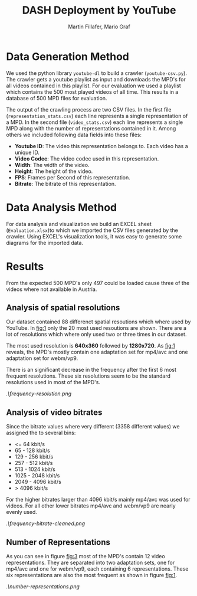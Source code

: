#+TITLE: DASH Deployment by YouTube
#+AUTHOR: Martin Fillafer, Mario Graf
#+COURSE: WS2015 - Adaptive Media Streaming

# compile this file using: pandoc.exe .\Report.org -o Report.pdf --template=.\template.tex

* Data Generation Method
We used the python library =youtube-dl= to build a crawler (=youtube-csv.py=). The crawler gets a youtube playlist 
as input and downloads the MPD's for all videos contained in this playlist. For our evaluation we used a playlist 
which contains the 500 most played videos of all time. This results in a database of 500 MPD files for evaluation.

The output of the crawling process are two CSV files. In the first file (=representation_stats.csv=) each line represents a single 
representation of a MPD. In the second file (=video_stats.csv=) each line represents a single MPD along with the number of
representations contained in it. Among others we included following data fields into these files:

- *Youtube ID*: The video this representation belongs to. Each video has a unique ID.
- *Video Codec*: The video codec used in this representation.
- *Width*: The width of the video.
- *Height*: The height of the video.
- *FPS*: Frames per Second of this representation.
- *Bitrate*: The bitrate of this representation.

* Data Analysis Method
For data analysis and visualization we build an EXCEL sheet (=Evaluation.xlsx=)to which we imported the CSV files generated
by the crawler. Using EXCEL's visualization tools, it was easy to generate some diagrams for the imported data.

* Results
From the expected 500 MPD's only 497 could be loaded cause three of the videos where not available in Austria.

** Analysis of spatial resolutions
Our dataset contained 88 differenct spatial resoutions which where used by YouTube. In [[fig:1]] only the 20 most
used resoutions are shown. There are a lot of resolutions which where only used two or three times in our
dataset.

The most used resolution is *640x360* followed by *1280x720*. As [[fig:1]] reveals, the MPD's mostly contain 
one adaptation set for mp4/avc and one adaptation set for webm/vp9.

There is an significant decrease in the frequency after the first 6 most frequent resolutions. These six
resolutions seem to be the standard resolutions used in most of the MPD's.

#+CAPTION: Frequency of Resolutions (top 20)
#+NAME: fig:1
[[.\frequency-resolution.png]]

** Analysis of video bitrates
Since the bitrate values where very different (3358 different values) we assigned the to several bins:

- <= 64 kbit/s
- 65 - 128 kbit/s
- 129 - 256 kbit/s
- 257 - 512 kbit/s
- 513 - 1024 kbit/s
- 1025 - 2048 kbit/s
- 2049 - 4096 kbit/s
- > 4096 kbit/s

For the higher bitrates larger than 4096 kbit/s mainly mp4/avc was used for videos. For all other lower
bitrates mp4/avc and webm/vp9 are nearly evenly used.

#+CAPTION: Frequency of Bitrates (grouped) 
#+NAME: fig:2
[[.\frequency-bitrate-cleaned.png]]

** Number of Representations
As you can see in figure [[fig:3]] most of the MPD's contain 12 video representations. They are separated
into two adaptation sets, one for mp4/avc and one for webm/vp9, each containing 6 representations. These
six representations are also the most frequent as shown in figure [[fig:1]].

#+CAPTION: Number of Representations per MPD
#+NAME: fig:3
[[.\number-representations.png]]

